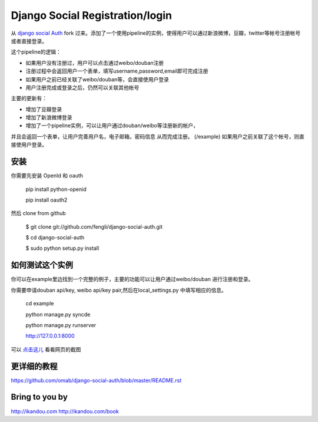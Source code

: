 Django Social Registration/login
==================

从 `django social Auth <https://github.com/omab/django-social-auth/>`_ fork 过来。添加了一个使用pipeline的实例，使得用户可以通过新浪微博，豆瓣，twitter等帐号注册帐号或者直接登录。

这个pipeline的逻辑：

* 如果用户没有注册过，用户可以点击通过weibo/douban注册
* 注册过程中会返回用户一个表单，填写username,password,email即可完成注册
* 如果用户之前已经关联了weibo/douban等，会直接使用户登录
* 用户注册完成或登录之后，仍然可以关联其他帐号

主要的更新有：

* 增加了豆瓣登录
* 增加了新浪微博登录
* 增加了一个pipeline实例，可以让用户通过douban/weibo等注册新的帐户，
并且会返回一个表单，让用户完善用户名，电子邮箱，密码信息
从而完成注册。 (/example) 如果用户之前关联了这个帐号，则直接使用户登录。

安装
----

你需要先安装 OpenId 和 oauth

    pip install python-openid

    pip install oauth2

然后 clone from github

    $ git clone git://github.com/fengli/django-social-auth.git
    
    $ cd django-social-auth
    
    $ sudo python setup.py install


如何测试这个实例
-------------
    
你可以在example里边找到一个完整的例子，主要的功能可以让用户通过weibo/douban
进行注册和登录。
    
你需要申请douban api/key, weibo api/key pair,然后在local_settings.py
中填写相应的信息。

    cd example
    
    python manage.py syncde
    
    python manage.py runserver
    
    http://127.0.0.1:8000

可以 `点击这儿 <http://ww3.sinaimg.cn/mw690/7380e96cgw1dupuy1r1b8j.jpg>`_ 看看网页的截图


更详细的教程
--------------
https://github.com/omab/django-social-auth/blob/master/README.rst

Bring to you by
---------------
http://ikandou.com
http://ikandou.com/book
